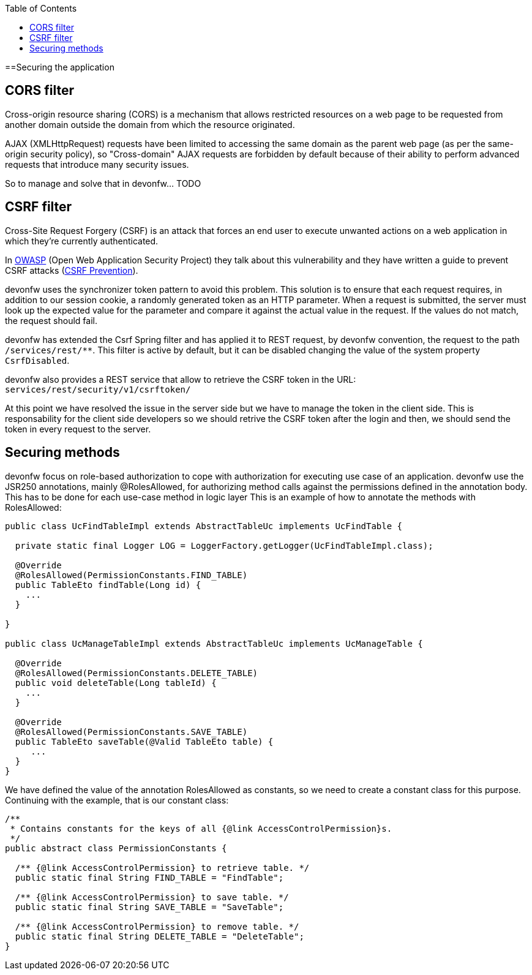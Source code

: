 :toc:
toc::[]

==Securing the application

== CORS filter

Cross-origin resource sharing (CORS) is a mechanism that allows restricted resources on a web page to be requested from another domain outside the domain from which the resource originated.

AJAX (XMLHttpRequest) requests have been limited to accessing the same domain as the parent web page (as per the same-origin security policy), so "Cross-domain" AJAX requests are forbidden by default because of their ability to perform advanced requests that introduce many security issues.

So to manage and solve that in devonfw... TODO

== CSRF filter

Cross-Site Request Forgery (CSRF) is an attack that forces an end user to execute unwanted actions on a web application in which they're currently authenticated.

In https://www.owasp.org/index.php/Main_Page[OWASP] (Open Web Application Security Project) they talk about this vulnerability and they have written a guide to prevent CSRF attacks (https://www.owasp.org/index.php/CSRF_Prevention_Cheat_Sheet[CSRF Prevention]).

devonfw uses the synchronizer token pattern to avoid this problem. This solution is to ensure that each request requires, in addition to our session cookie, a randomly generated token as an HTTP parameter. When a request is submitted, the server must look up the expected value for the parameter and compare it against the actual value in the request. If the values do not match, the request should fail.

devonfw has extended the Csrf Spring filter and has applied it to REST request, by devonfw convention, the request to the path `/services/rest/**`.
This filter is active by default, but it can be disabled changing the value of the system property `CsrfDisabled`.

devonfw also provides a REST service that allow to retrieve the CSRF token in the URL: `services/rest/security/v1/csrftoken/`

At this point we have resolved the issue in the server side but we have to manage the token in the client side. This is responsability for the client side developers so we should retrive the CSRF token after the login and then, we should send the token in every request to the server.

== Securing methods

devonfw focus on role-based authorization to cope with authorization for executing use case of an application. devonfw use the JSR250 annotations, mainly @RolesAllowed, for authorizing method calls against the permissions defined in the annotation body. This has to be done for each use-case method in logic layer
This is an example of how to annotate the methods with RolesAllowed:

[source,java]
----

public class UcFindTableImpl extends AbstractTableUc implements UcFindTable {

  private static final Logger LOG = LoggerFactory.getLogger(UcFindTableImpl.class);

  @Override
  @RolesAllowed(PermissionConstants.FIND_TABLE)
  public TableEto findTable(Long id) {
    ...
  }

}

public class UcManageTableImpl extends AbstractTableUc implements UcManageTable {

  @Override
  @RolesAllowed(PermissionConstants.DELETE_TABLE)
  public void deleteTable(Long tableId) {
    ...
  }

  @Override
  @RolesAllowed(PermissionConstants.SAVE_TABLE)
  public TableEto saveTable(@Valid TableEto table) {
     ...
  }
}

----

We have defined the value of the annotation RolesAllowed as constants, so we need to create a constant class for this purpose. Continuing with the example, that is our constant class:

[source,java]
----
/**
 * Contains constants for the keys of all {@link AccessControlPermission}s.
 */
public abstract class PermissionConstants {

  /** {@link AccessControlPermission} to retrieve table. */
  public static final String FIND_TABLE = "FindTable";

  /** {@link AccessControlPermission} to save table. */
  public static final String SAVE_TABLE = "SaveTable";

  /** {@link AccessControlPermission} to remove table. */
  public static final String DELETE_TABLE = "DeleteTable";
}
----
